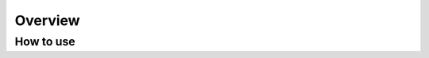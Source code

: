 Overview
==========

How to use
----------

.. code-block:: python
   :caption: Getting the length of a GPX file

    import fastgpx

    gpx = fastgpx.parse("example.gpx")
    print(f'{gpx.length_2d()} m')


.. code-block:: python
   :caption: Iterating the tracks of a GPX file

    import fastgpx

    gpx = fastgpx.parse("example.gpx")
    for track in gpx.tracks:
        print(f'Track: {track.name}')
        print(f'Distance: {track.length_2d()} m')
        if not track.time_bounds.is_empty():
          print(f'Time: {track.time_bounds().start_time} - {track.time_bounds().end_time}')
        for segment in track.segments:
            print(f'Segment: {segment.name}')
            for point in segment.points:
                print(f'Point: {point.latitude}, {point.longitude}')
